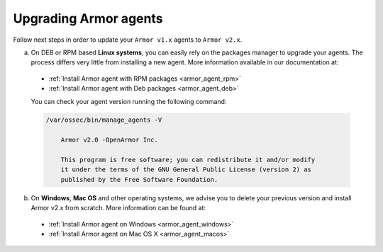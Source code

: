 Upgrading Armor agents
======================

Follow next steps in order to update your ``Armor v1.x`` agents to ``Armor v2.x``.

a) On DEB or RPM based **Linux systems**, you can easily rely on the packages manager to upgrade your agents. The process differs very little from installing a new agent. More information available in our documentation at:

  - :ref:`Install Armor agent with RPM packages <armor_agent_rpm>`
  - :ref:`Install Armor agent with Deb packages <armor_agent_deb>`

  You can check your agent version running the following command:

  .. code-block:: bash

      /var/ossec/bin/manage_agents -V

          Armor v2.0 -OpenArmor Inc.

          This program is free software; you can redistribute it and/or modify
          it under the terms of the GNU General Public License (version 2) as
          published by the Free Software Foundation.

b) On **Windows**, **Mac OS** and other operating systems, we advise you to delete your previous version and install Armor v2.x from scratch. More information can be found at:

  - :ref:`Install Armor agent on Windows <armor_agent_windows>`
  - :ref:`Install Armor agent on Mac OS X <armor_agent_macos>`
